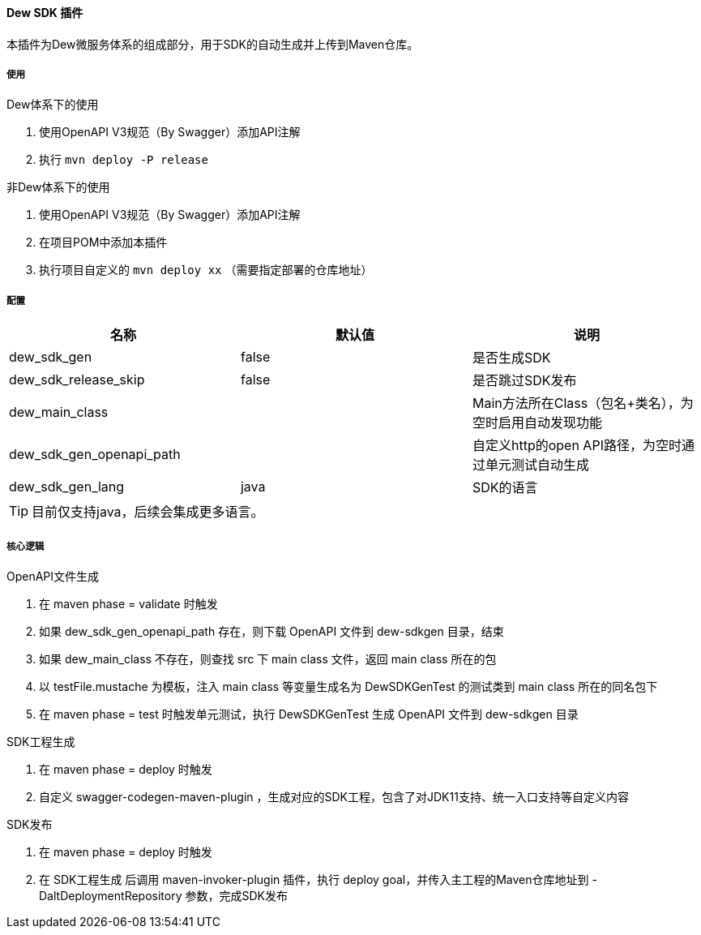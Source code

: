 ==== Dew SDK 插件

本插件为Dew微服务体系的组成部分，用于SDK的自动生成并上传到Maven仓库。

===== 使用

.Dew体系下的使用

. 使用OpenAPI V3规范（By Swagger）添加API注解
. 执行 ``mvn deploy -P release``

.非Dew体系下的使用

. 使用OpenAPI V3规范（By Swagger）添加API注解
. 在项目POM中添加本插件
. 执行项目自定义的 ``mvn deploy xx`` （需要指定部署的仓库地址）

===== 配置

|===
|名称 |默认值 |说明

|dew_sdk_gen |false |是否生成SDK
|dew_sdk_release_skip |false |是否跳过SDK发布
|dew_main_class | |Main方法所在Class（包名+类名），为空时启用自动发现功能
|dew_sdk_gen_openapi_path | |自定义http的open API路径，为空时通过单元测试自动生成
|dew_sdk_gen_lang |java |SDK的语言
|===

TIP: 目前仅支持java，后续会集成更多语言。

===== 核心逻辑

.OpenAPI文件生成

. 在 maven phase = validate 时触发
. 如果 dew_sdk_gen_openapi_path 存在，则下载 OpenAPI 文件到 dew-sdkgen 目录，结束
. 如果 dew_main_class 不存在，则查找 src 下 main class 文件，返回 main class 所在的包
. 以 testFile.mustache 为模板，注入 main class 等变量生成名为 DewSDKGenTest 的测试类到 main class 所在的同名包下
. 在 maven phase = test 时触发单元测试，执行 DewSDKGenTest 生成 OpenAPI 文件到 dew-sdkgen 目录

.SDK工程生成

. 在 maven phase = deploy 时触发
. 自定义 swagger-codegen-maven-plugin ，生成对应的SDK工程，包含了对JDK11支持、统一入口支持等自定义内容

.SDK发布

. 在 maven phase = deploy 时触发
. 在 SDK工程生成 后调用 maven-invoker-plugin 插件，执行 deploy goal，并传入主工程的Maven仓库地址到 -DaltDeploymentRepository 参数，完成SDK发布



